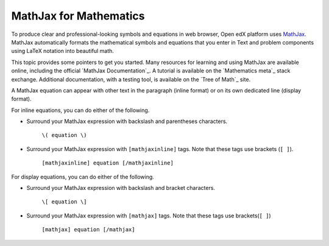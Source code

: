 .. _MathJax in Studio:

MathJax for Mathematics
##############################

.. tags:: educator, reference

To produce clear and professional-looking symbols and equations in web browser,
Open edX platform uses `MathJax <https://www.mathjax.org/>`_. MathJax automatically formats
the mathematical symbols and equations that you enter in Text and problem
components using LaTeX notation into beautiful math.

This topic provides some pointers to get you started. Many resources for
learning and using MathJax are available online, including the official
`MathJax Documentation`_. A tutorial is available on the `Mathematics meta`_
stack exchange. Additional documentation, with a testing tool, is available on
the `Tree of Math`_ site.

A MathJax equation can appear with other text in the paragraph (inline format)
or on its own dedicated line (display format).

For inline equations, you can do either of the following.

* Surround your MathJax expression with backslash and parentheses characters.

    ``\( equation \)``

* Surround your MathJax expression with ``[mathjaxinline]`` tags. Note that
  these tags use brackets (``[ ]``).

    ``[mathjaxinline] equation [/mathjaxinline]``

For display equations, you can do either of the following.

* Surround your MathJax expression with backslash and bracket characters.

    ``\[ equation \]``

* Surround your MathJax expression with ``[mathjax]`` tags. Note that these
  tags use brackets(``[ ]``)

    ``[mathjax] equation [/mathjax]``

.. seealso::
 :class: dropdown

 :ref:`Adding MathJax` (reference)

 :ref:`Math Expression Input` (reference)

 :ref:`Math Expression Input Problem XML` (reference)

 :ref:`Adding MathJax` (how-to)
